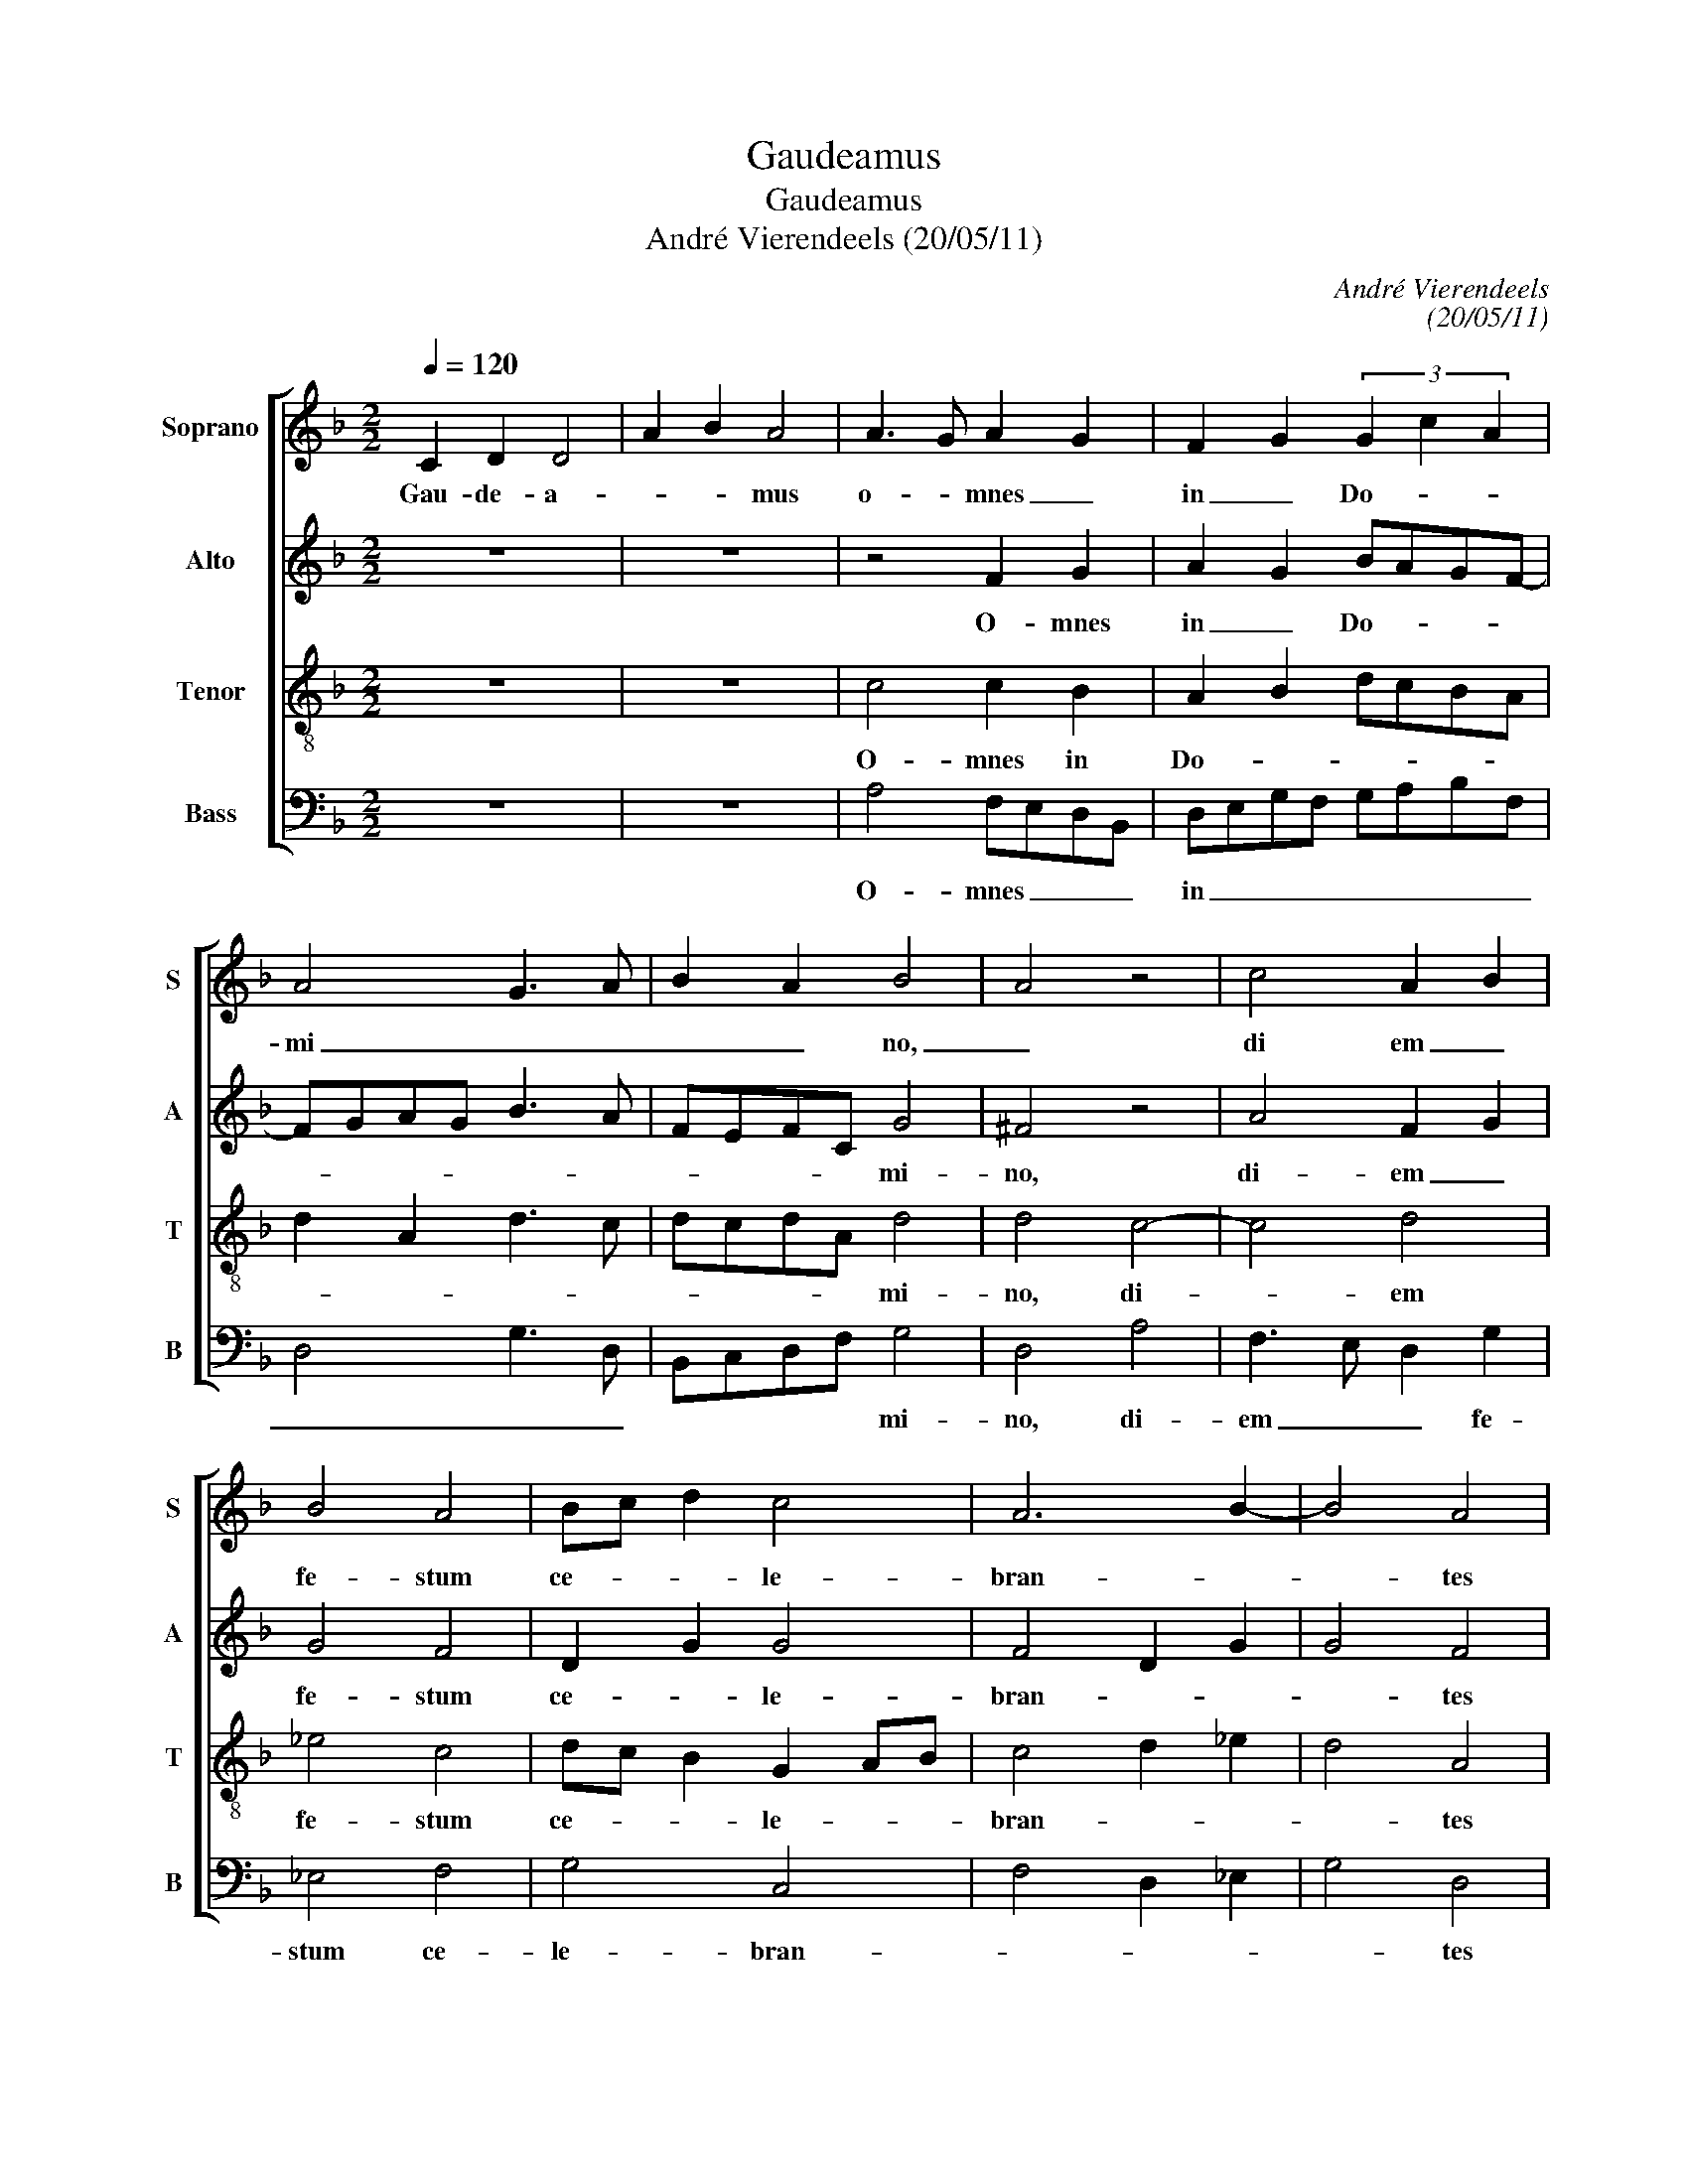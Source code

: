 X:1
T:Gaudeamus
T:Gaudeamus
T:André Vierendeels (20/05/11)
C:André Vierendeels
C:(20/05/11)
%%score [ 1 2 3 4 ]
L:1/8
Q:1/4=120
M:2/2
K:F
V:1 treble nm="Soprano" snm="S"
V:2 treble nm="Alto" snm="A"
V:3 treble-8 nm="Tenor" snm="T"
V:4 bass nm="Bass" snm="B"
V:1
 C2 D2 D4 | A2 B2 A4 | A3 G A2 G2 | F2 G2 (3G2 c2 A2 | A4 G3 A | B2 A2 B4 | A4 z4 | c4 A2 B2 | %8
w: Gau- de- a-|* * mus|o- * mnes _|in _ Do- * *|mi _ _|_ _ no,|_|di em _|
 B4 A4 | Bc d2 c4 | A6 B2- | B4 A4 | F2 G2 G4 | (3A2 c2 A2 G2 A2 | G4 F2 A2 | G2 c4 A2 | A4 =B4 | %17
w: fe- stum|ce- * * le-|bran- *|* tes|sub ho- no-|* * * re _|_ San- cto-|rum _ o-|mni- i-|
 A8 | D4 A2 B2 | c4 B4 | c8 | c8 | d4 c4 | A2 B2 A2 B2 | c2 G2 c4 | B4 c4- | c2 =B2 c4 | F2 G2 G4 | %28
w: um:|de quo- *|rum so-|lem|ni-|ta- te|gau- * * *|* * dent|An- *|* ge- li,|et col- lau-|
 A2 c2 A2 G2 | A4 G4 | z8 | F2 G2 E2 F2 | DEFG A4 | c2 d2 A2 F2 | A4 F4 || F2 G2 A2 A2 | %36
w: |dant _||Fi- * * li-|um _ _ _ _|De- * * *|* i.|Ex- sul- * ta-|
 A2 A2 c2 A2 | A2 A2 A2 G2 | G4 A4 | B2 A2 B2 c2 | A2 F4 A2 | B2 B2 A3 G | F8 || F2 G2 A2 A2 | %44
w: te ju- * sti|in Do- mi- *|no: _|re- * ctos _|de- cet col-|lau- da- * ti-|o.|Glo- ri- * a|
 A2 A2 A2 A2 | A2 A4 A2 | A2 c2 A2 A2 | A2 G2 G4 | A8 | c8 | c8 | z4 d4 | c8- | c4 B4 | A4 G2 F2 | %55
w: Pa- tri et Fi-|li- o et|Spi _ ri- tu-|i _ San-|cto,|et|nunc|et|sem-||per et _|
 G2 A2 A2 A2 | A2 A2 (3A2 c2 A2 | G2 F2 F4 | D2 C2 D4 | F8 |] %60
w: in _ sae- cu-|la sae- cu- * *|lo- rum. A|men. _ _|_|
V:2
 z8 | z8 | z4 F2 G2 | A2 G2 BAGF- | FGAG B3 A | FEFC G4 | ^F4 z4 | A4 F2 G2 | G4 F4 | D2 G2 G4 | %10
w: ||O- mnes|in _ Do- * * *||* * * * mi-|no,|di- em _|fe- stum|ce- * le-|
 F4 D2 G2 | G4 F4 | z8 | F4 D2 F2 | E4 F4 | G6 F2 | F4 G4 | E4 z4 | F2 G2 F2 G2 | F2 F2 G2 G2 | %20
w: bran- * *|* tes||sub ho- no-|re San-|cto- rum|o- mni|um:|de _ quo- *|rum- so- lem- ni-|
 G4 (3A2 c2 A2 | G2 A2 G4 | F2 G2 F4 | F2 G2 A2 GA | G3 F E4 | F2 G2 F2 G2 | G4 F4 | z8 | %28
w: ta _ _ _|te _ _|gau- * dent|An- * * * *|ge- * *||li, _||
 F2 G2 G4 | A2 c2 G4 | F2 G2 E2 F2 | F2 G2 A2 F2 | G2 FE D4 | E2 F2 E2 F2 | E4 D4 || %35
w: et col- lau-|* * dant|Fi- * * li-|um _ _ _|_ _ _ De-||i. _|
"^Ps." z4 F2 G2 | A2 A2 A2 A2 | c2 c2 c2 G2 | B4 A4 | G2 F2 G2 A2 | A2 A2 (3A2 c2 A2 | G2 F4 F2 | %42
w: Ex- sul-|* ta- te ju-|* st in Do-|mi- no:|re- * ctos _|de- cet col- * *|lau- da- ti-|
 D8 || z8 | F2 G2 A2 A2 | A2 A2 A2 A2 | A2 A4 A2 | A2 c2 B2 B2 | A4 F4 | G2 F2 G2 A2 | %50
w: o.||Glo- ri- * a|Pa- tri et Fi-|li- o et|Spi- ri- tu i|San- cto,|sic _ ut _|
 A2 A2 A2 A2 | A2 A2 A4 | A2 A2 c2 A2 | A2 G2 G4 | A4 E4 | E4 F4 | F4 F4 | C4 D4 | F2 C2 B,2 C2 | %59
w: e- rat in prin-|ci- pi- o|et nunc _ et|sem- * per|_ et|in sae-|cu- lo-|rum. A-||
 D8 |] %60
w: men.|
V:3
 z8 | z8 | c4 c2 B2 | A2 B2 dcBA | d2 A2 d3 c | dcdA d4 | d4 c4- | c4 d4 | _e4 c4 | dc B2 G2 AB | %10
w: ||O- mnes in|Do- * * * * *||* * * * mi-|no, di-|* em|fe- stum|ce- * * le- * *|
 c4 d2 _e2 | d4 A4 | z8 | z2 A2 B2 c2 | c4 A4 | c4 A4 | c4 G4 | c8 | z4 c4 | A4 d4 | c3 B A4 | %21
w: bran- * *|* tes||sub ho- no-|re San-|cto- rum|o- mni-|um:|de|quo- rom|so- * *|
 c3 d e2 dc | B4 A4 | z8 | c4 c4 | d4 A2 G2 | d4 c4 | z8 | z4 d2 d2 | c4 B4 | z8 | z8 | B4 F4 | %33
w: lem- ni- ta- * *|* te||gau- dent|An- * *|ge- li,||et col-|lau- dant|||Fi- li-|
 c2 B2 c2 d2- | d2 ^c2 A4 ||"^Ps." z8 | F2 G2 A2 A2 | A2 A2 c2 c2 | d2 d2 d4 | d2 c2 B2 A2 | %40
w: um De _ _|_ _ i.||Ex- sul- * ta-|te ju- sti in|Do- mi- no:|re- * ctos _|
 d2 d2 c2 c2 | d4 c4 | A8 || z8 | z8 | F2 G2 A2 A2 | A2 A2 A2 A2 | A2 E2 G4 | F8 | c8 | e8 | %51
w: de- cet col- lau-|da- ti-|o.|||Glo- ri- * a|Pa- tri et Fi-|* * li-|o,|et|nunc|
 c4 d4 | e4 f4- | f2 e2 d4- | d4 c4 | c4 c4 | c4 c4 | c4 A4- | A4 B4 | A8 |] %60
w: et _|sem- *|* * per|_ et|in sae-|cu- lo-|rum. A|_ _|men.|
V:4
 z8 | z8 | A,4 F,E,D,B,, | D,E,G,F, G,A,B,F, | D,4 G,3 D, | B,,C,D,F, G,4 | D,4 A,4 | %7
w: ||O- mnes _ _ _|in _ _ _ _ _ _ _|_ _ _|* * * * mi-|no, di-|
 F,3 E, D,2 G,2 | _E,4 F,4 | G,4 C,4 | F,4 D,2 _E,2 | G,4 D,4 | z8 | z2 F,2 G,2 F,2 | C,4 F,4 | %15
w: em _ _ fe-|stum ce-|le- bran-||* tes||sub ho- no-|re San-|
 E,6 D,2 | F,4 E,4 | A,8 | z8 | F,4 G,4 | E,4 F,4 | C,2 A,,2 C,4 | B,,4 F,4 | D,2 E,2 F,2 G,2 | %24
w: cto- rum|o- mni-|um:||de quo-|rum so-|llem- ni- ta-|te gau-|dant _ _ _|
 E,4 A,4 | B,2 G,2 F,2 E,2 | G,F,D,E, F,4 | z8 | z4 D,2 D,2 | F,4 G,4 | z8 | z8 | G,4 D,4 | %33
w: An- ge-||* * * * li,||et col-|lau- dant|||Fi- li-|
 A,2 G,2 A,2 B,2 | A,4 D,4 ||"^Ps." z8 | z4 F,2 G,2 | A,2 A,2 F,2 C,2 | G,2 G,2 D,4 | %39
w: um De- * *|* i.||Ex- sul-|* ta- te in|Do- mi- no:|
 G,2 A,2 G,2 F,2 | D,2 D,2 F,4 | G,2 B,2 F,3 E, | D,8 || z8 | z8 | z8 | F,2 G,2 A,2 A,2 | %47
w: re- * ctos _|de- cet col-|lau- da- * *|o.||||Glo- ri- * a|
 F,2 C,2 G,4 | D,8 | E,6 F,2 | A,8 | A,4 D,4 | A,4 F,4- | F,4 G,4 | D,4 E,4 | C,4 F,4 | F,4 F,4 | %57
w: Pa- * *|tri,|et _|nunc|et _|sem- *||per et|in sae-|cu- lo-|
 E,4 D,4- | D,2 F,2 G,4 | D,8 |] %60
w: rum. A-||men.|

